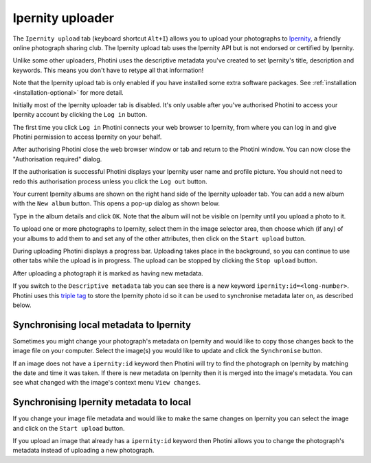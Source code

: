 .. This is part of the Photini documentation.
   Copyright (C)  2022  Jim Easterbrook.
   See the file ../DOC_LICENSE.txt for copying condidions.

Ipernity uploader
=================

The ``Ipernity upload`` tab (keyboard shortcut ``Alt+I``) allows you to upload your photographs to `Ipernity <http://www.ipernity.com/>`_, a friendly online photograph sharing club.
The Ipernity upload tab uses the Ipernity API but is not endorsed or certified by Ipernity.

Unlike some other uploaders, Photini uses the descriptive metadata you've created to set Ipernity's title, description and keywords.
This means you don't have to retype all that information!

Note that the Ipernity upload tab is only enabled if you have installed some extra software packages.
See :ref:`installation <installation-optional>` for more detail.

.. image:: ../images/screenshot_230.png

Initially most of the Ipernity uploader tab is disabled.
It's only usable after you've authorised Photini to access your Ipernity account by clicking the ``Log in`` button.

.. image:: ../images/screenshot_232.png

The first time you click ``Log in`` Photini connects your web browser to Ipernity, from where you can log in and give Photini permission to access Ipernity on your behalf.

.. image:: ../images/screenshot_233.png

After authorising Photini close the web browser window or tab and return to the Photini window.
You can now close the "Authorisation required" dialog.

.. image:: ../images/screenshot_231.png

If the authorisation is successful Photini displays your Ipernity user name and profile picture.
You should not need to redo this authorisation process unless you click the ``Log out`` button.

.. image:: ../images/screenshot_234.png

Your current Ipernity albums are shown on the right hand side of the Ipernity uploader tab.
You can add a new album with the ``New album`` button.
This opens a pop-up dialog as shown below.

.. image:: ../images/screenshot_235.png

Type in the album details and click ``OK``.
Note that the album will not be visible on Ipernity until you upload a photo to it.

.. image:: ../images/screenshot_236.png

To upload one or more photographs to Ipernity, select them in the image selector area, then choose which (if any) of your albums to add them to and set any of the other attributes, then click on the ``Start upload`` button.

.. image:: ../images/screenshot_237.png

During uploading Photini displays a progress bar.
Uploading takes place in the background, so you can continue to use other tabs while the upload is in progress.
The upload can be stopped by clicking the ``Stop upload`` button.

.. image:: ../images/screenshot_238.png

After uploading a photograph it is marked as having new metadata.

.. image:: ../images/screenshot_239.png

If you switch to the ``Descriptive metadata`` tab you can see there is a new keyword ``ipernity:id=<long-number>``.
Photini uses this `triple tag`_ to store the Ipernity photo id so it can be used to synchronise metadata later on, as described below.

Synchronising local metadata to Ipernity
----------------------------------------

Sometimes you might change your photograph's metadata on Ipernity and would like to copy those changes back to the image file on your computer.
Select the image(s) you would like to update and click the ``Synchronise`` button.

.. image:: ../images/screenshot_240.png

If an image does not have a ``ipernity:id`` keyword then Photini will try to find the photograph on Ipernity by matching the date and time it was taken.
If there is new metadata on Ipernity then it is merged into the image's metadata.
You can see what changed with the image's context menu ``View changes``.

Synchronising Ipernity metadata to local
----------------------------------------

If you change your image file metadata and would like to make the same changes on Ipernity you can select the image and click on the ``Start upload`` button.

.. image:: ../images/screenshot_242.png

If you upload an image that already has a ``ipernity:id`` keyword then Photini allows you to change the photograph's metadata instead of uploading a new photograph.

.. _triple tag: https://en.wikipedia.org/wiki/Tag_(metadata)#Triple_tags
